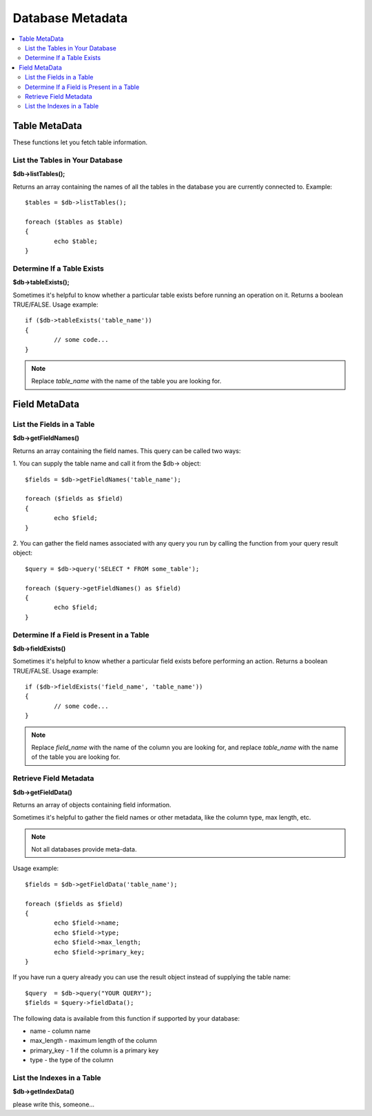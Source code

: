 #################
Database Metadata
#################

.. contents::
    :local:
    :depth: 2

**************
Table MetaData
**************

These functions let you fetch table information.

List the Tables in Your Database
================================

**$db->listTables();**

Returns an array containing the names of all the tables in the database
you are currently connected to. Example::

	$tables = $db->listTables();

	foreach ($tables as $table)
	{
		echo $table;
	}

Determine If a Table Exists
===========================

**$db->tableExists();**

Sometimes it's helpful to know whether a particular table exists before
running an operation on it. Returns a boolean TRUE/FALSE. Usage example::

	if ($db->tableExists('table_name'))
	{
		// some code...
	}

.. note:: Replace *table_name* with the name of the table you are looking for.

**************
Field MetaData
**************

List the Fields in a Table
==========================

**$db->getFieldNames()**

Returns an array containing the field names. This query can be called
two ways:

1. You can supply the table name and call it from the $db->
object::

	$fields = $db->getFieldNames('table_name');

	foreach ($fields as $field)
	{
		echo $field;
	}

2. You can gather the field names associated with any query you run by
calling the function from your query result object::

	$query = $db->query('SELECT * FROM some_table');

	foreach ($query->getFieldNames() as $field)
	{
		echo $field;
	}

Determine If a Field is Present in a Table
==========================================

**$db->fieldExists()**

Sometimes it's helpful to know whether a particular field exists before
performing an action. Returns a boolean TRUE/FALSE. Usage example::

	if ($db->fieldExists('field_name', 'table_name'))
	{
		// some code...
	}

.. note:: Replace *field_name* with the name of the column you are looking
	for, and replace *table_name* with the name of the table you are
	looking for.

Retrieve Field Metadata
=======================

**$db->getFieldData()**

Returns an array of objects containing field information.

Sometimes it's helpful to gather the field names or other metadata, like
the column type, max length, etc.

.. note:: Not all databases provide meta-data.

Usage example::

	$fields = $db->getFieldData('table_name');

	foreach ($fields as $field)
	{
		echo $field->name;
		echo $field->type;
		echo $field->max_length;
		echo $field->primary_key;
	}

If you have run a query already you can use the result object instead of
supplying the table name::

	$query  = $db->query("YOUR QUERY");
	$fields = $query->fieldData();

The following data is available from this function if supported by your
database:

-  name - column name
-  max_length - maximum length of the column
-  primary_key - 1 if the column is a primary key
-  type - the type of the column

List the Indexes in a Table
===========================

**$db->getIndexData()**

please write this, someone...

